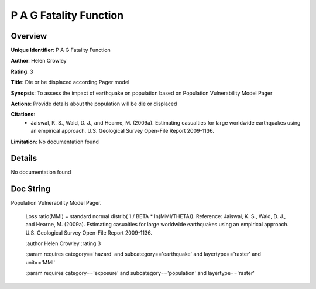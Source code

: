 P A G Fatality Function
=======================

Overview
--------

**Unique Identifier**: 
P A G Fatality Function

**Author**: 
Helen Crowley

**Rating**: 
3

**Title**: 
Die or be displaced according Pager model

**Synopsis**: 
To assess the impact of earthquake on population based on Population Vulnerability Model Pager

**Actions**: 
Provide details about the population will be die or displaced

**Citations**: 
 * Jaiswal, K. S., Wald, D. J., and Hearne, M. (2009a).    Estimating casualties for large worldwide earthquakes using    an empirical approach. U.S. Geological Survey Open-File    Report 2009-1136.

**Limitation**: 
No documentation found

Details
-------

No documentation found

Doc String
----------

Population Vulnerability Model Pager.

    Loss ratio(MMI) = standard normal distrib( 1 / BETA * ln(MMI/THETA)).
    Reference:
    Jaiswal, K. S., Wald, D. J., and Hearne, M. (2009a).
    Estimating casualties for large worldwide earthquakes using an empirical
    approach. U.S. Geological Survey Open-File Report 2009-1136.

    :author Helen Crowley
    :rating 3

    :param requires category=='hazard' and                     subcategory=='earthquake' and                     layertype=='raster' and                     unit=='MMI'

    :param requires category=='exposure' and                     subcategory=='population' and                     layertype=='raster'
    